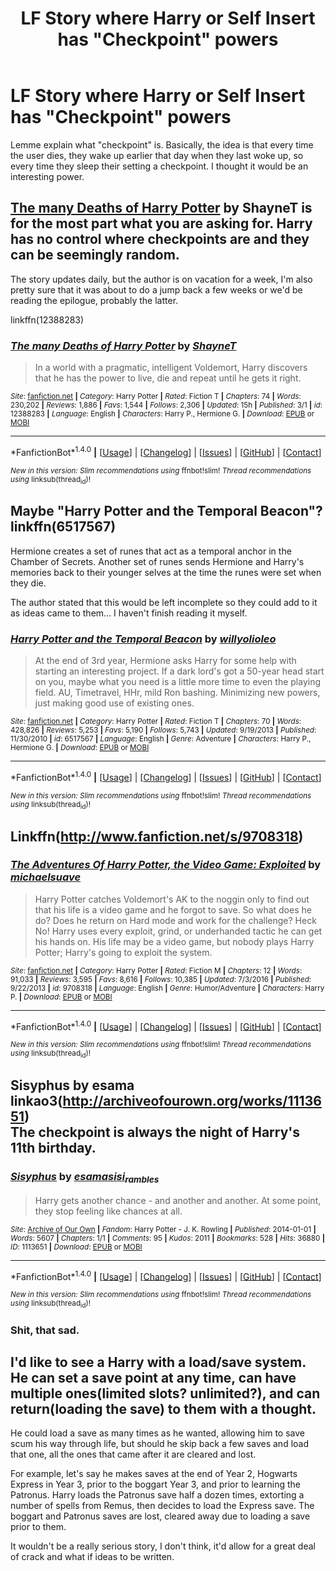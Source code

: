 #+TITLE: LF Story where Harry or Self Insert has "Checkpoint" powers

* LF Story where Harry or Self Insert has "Checkpoint" powers
:PROPERTIES:
:Score: 11
:DateUnix: 1496497200.0
:DateShort: 2017-Jun-03
:FlairText: Request
:END:
Lemme explain what "checkpoint" is. Basically, the idea is that every time the user dies, they wake up earlier that day when they last woke up, so every time they sleep their setting a checkpoint. I thought it would be an interesting power.


** [[https://www.fanfiction.net/s/12388283/1/The-many-Deaths-of-Harry-Potter][The many Deaths of Harry Potter]] by ShayneT is for the most part what you are asking for. Harry has no control where checkpoints are and they can be seemingly random.

The story updates daily, but the author is on vacation for a week, I'm also pretty sure that it was about to do a jump back a few weeks or we'd be reading the epilogue, probably the latter.

linkffn(12388283)
:PROPERTIES:
:Author: Frystix
:Score: 15
:DateUnix: 1496503362.0
:DateShort: 2017-Jun-03
:END:

*** [[http://www.fanfiction.net/s/12388283/1/][*/The many Deaths of Harry Potter/*]] by [[https://www.fanfiction.net/u/1541014/ShayneT][/ShayneT/]]

#+begin_quote
  In a world with a pragmatic, intelligent Voldemort, Harry discovers that he has the power to live, die and repeat until he gets it right.
#+end_quote

^{/Site/: [[http://www.fanfiction.net/][fanfiction.net]] *|* /Category/: Harry Potter *|* /Rated/: Fiction T *|* /Chapters/: 74 *|* /Words/: 230,202 *|* /Reviews/: 1,886 *|* /Favs/: 1,544 *|* /Follows/: 2,306 *|* /Updated/: 15h *|* /Published/: 3/1 *|* /id/: 12388283 *|* /Language/: English *|* /Characters/: Harry P., Hermione G. *|* /Download/: [[http://www.ff2ebook.com/old/ffn-bot/index.php?id=12388283&source=ff&filetype=epub][EPUB]] or [[http://www.ff2ebook.com/old/ffn-bot/index.php?id=12388283&source=ff&filetype=mobi][MOBI]]}

--------------

*FanfictionBot*^{1.4.0} *|* [[[https://github.com/tusing/reddit-ffn-bot/wiki/Usage][Usage]]] | [[[https://github.com/tusing/reddit-ffn-bot/wiki/Changelog][Changelog]]] | [[[https://github.com/tusing/reddit-ffn-bot/issues/][Issues]]] | [[[https://github.com/tusing/reddit-ffn-bot/][GitHub]]] | [[[https://www.reddit.com/message/compose?to=tusing][Contact]]]

^{/New in this version: Slim recommendations using/ ffnbot!slim! /Thread recommendations using/ linksub(thread_id)!}
:PROPERTIES:
:Author: FanfictionBot
:Score: 1
:DateUnix: 1496503381.0
:DateShort: 2017-Jun-03
:END:


** Maybe "Harry Potter and the Temporal Beacon"? linkffn(6517567)

Hermione creates a set of runes that act as a temporal anchor in the Chamber of Secrets. Another set of runes sends Hermione and Harry's memories back to their younger selves at the time the runes were set when they die.

The author stated that this would be left incomplete so they could add to it as ideas came to them... I haven't finish reading it myself.
:PROPERTIES:
:Author: Huntrrz
:Score: 7
:DateUnix: 1496499099.0
:DateShort: 2017-Jun-03
:END:

*** [[http://www.fanfiction.net/s/6517567/1/][*/Harry Potter and the Temporal Beacon/*]] by [[https://www.fanfiction.net/u/2620084/willyolioleo][/willyolioleo/]]

#+begin_quote
  At the end of 3rd year, Hermione asks Harry for some help with starting an interesting project. If a dark lord's got a 50-year head start on you, maybe what you need is a little more time to even the playing field. AU, Timetravel, HHr, mild Ron bashing. Minimizing new powers, just making good use of existing ones.
#+end_quote

^{/Site/: [[http://www.fanfiction.net/][fanfiction.net]] *|* /Category/: Harry Potter *|* /Rated/: Fiction T *|* /Chapters/: 70 *|* /Words/: 428,826 *|* /Reviews/: 5,253 *|* /Favs/: 5,190 *|* /Follows/: 5,743 *|* /Updated/: 9/19/2013 *|* /Published/: 11/30/2010 *|* /id/: 6517567 *|* /Language/: English *|* /Genre/: Adventure *|* /Characters/: Harry P., Hermione G. *|* /Download/: [[http://www.ff2ebook.com/old/ffn-bot/index.php?id=6517567&source=ff&filetype=epub][EPUB]] or [[http://www.ff2ebook.com/old/ffn-bot/index.php?id=6517567&source=ff&filetype=mobi][MOBI]]}

--------------

*FanfictionBot*^{1.4.0} *|* [[[https://github.com/tusing/reddit-ffn-bot/wiki/Usage][Usage]]] | [[[https://github.com/tusing/reddit-ffn-bot/wiki/Changelog][Changelog]]] | [[[https://github.com/tusing/reddit-ffn-bot/issues/][Issues]]] | [[[https://github.com/tusing/reddit-ffn-bot/][GitHub]]] | [[[https://www.reddit.com/message/compose?to=tusing][Contact]]]

^{/New in this version: Slim recommendations using/ ffnbot!slim! /Thread recommendations using/ linksub(thread_id)!}
:PROPERTIES:
:Author: FanfictionBot
:Score: 1
:DateUnix: 1496499111.0
:DateShort: 2017-Jun-03
:END:


** Linkffn([[http://www.fanfiction.net/s/9708318]])
:PROPERTIES:
:Author: viol8er
:Score: 3
:DateUnix: 1496513778.0
:DateShort: 2017-Jun-03
:END:

*** [[http://www.fanfiction.net/s/9708318/1/][*/The Adventures Of Harry Potter, the Video Game: Exploited/*]] by [[https://www.fanfiction.net/u/1946685/michaelsuave][/michaelsuave/]]

#+begin_quote
  Harry Potter catches Voldemort's AK to the noggin only to find out that his life is a video game and he forgot to save. So what does he do? Does he return on Hard mode and work for the challenge? Heck No! Harry uses every exploit, grind, or underhanded tactic he can get his hands on. His life may be a video game, but nobody plays Harry Potter; Harry's going to exploit the system.
#+end_quote

^{/Site/: [[http://www.fanfiction.net/][fanfiction.net]] *|* /Category/: Harry Potter *|* /Rated/: Fiction M *|* /Chapters/: 12 *|* /Words/: 91,033 *|* /Reviews/: 3,595 *|* /Favs/: 8,616 *|* /Follows/: 10,385 *|* /Updated/: 7/3/2016 *|* /Published/: 9/22/2013 *|* /id/: 9708318 *|* /Language/: English *|* /Genre/: Humor/Adventure *|* /Characters/: Harry P. *|* /Download/: [[http://www.ff2ebook.com/old/ffn-bot/index.php?id=9708318&source=ff&filetype=epub][EPUB]] or [[http://www.ff2ebook.com/old/ffn-bot/index.php?id=9708318&source=ff&filetype=mobi][MOBI]]}

--------------

*FanfictionBot*^{1.4.0} *|* [[[https://github.com/tusing/reddit-ffn-bot/wiki/Usage][Usage]]] | [[[https://github.com/tusing/reddit-ffn-bot/wiki/Changelog][Changelog]]] | [[[https://github.com/tusing/reddit-ffn-bot/issues/][Issues]]] | [[[https://github.com/tusing/reddit-ffn-bot/][GitHub]]] | [[[https://www.reddit.com/message/compose?to=tusing][Contact]]]

^{/New in this version: Slim recommendations using/ ffnbot!slim! /Thread recommendations using/ linksub(thread_id)!}
:PROPERTIES:
:Author: FanfictionBot
:Score: 1
:DateUnix: 1496513785.0
:DateShort: 2017-Jun-03
:END:


** Sisyphus by esama\\
linkao3([[http://archiveofourown.org/works/1113651]])\\
The checkpoint is always the night of Harry's 11th birthday.
:PROPERTIES:
:Author: bararumb
:Score: 3
:DateUnix: 1496559197.0
:DateShort: 2017-Jun-04
:END:

*** [[http://archiveofourown.org/works/1113651][*/Sisyphus/*]] by [[http://www.archiveofourown.org/users/esama/pseuds/esama/users/sisi_rambles/pseuds/sisi_rambles][/esamasisi_rambles/]]

#+begin_quote
  Harry gets another chance - and another and another. At some point, they stop feeling like chances at all.
#+end_quote

^{/Site/: [[http://www.archiveofourown.org/][Archive of Our Own]] *|* /Fandom/: Harry Potter - J. K. Rowling *|* /Published/: 2014-01-01 *|* /Words/: 5607 *|* /Chapters/: 1/1 *|* /Comments/: 95 *|* /Kudos/: 2011 *|* /Bookmarks/: 528 *|* /Hits/: 36880 *|* /ID/: 1113651 *|* /Download/: [[http://archiveofourown.org/downloads/es/esama/1113651/Sisyphus.epub?updated_at=1388586802][EPUB]] or [[http://archiveofourown.org/downloads/es/esama/1113651/Sisyphus.mobi?updated_at=1388586802][MOBI]]}

--------------

*FanfictionBot*^{1.4.0} *|* [[[https://github.com/tusing/reddit-ffn-bot/wiki/Usage][Usage]]] | [[[https://github.com/tusing/reddit-ffn-bot/wiki/Changelog][Changelog]]] | [[[https://github.com/tusing/reddit-ffn-bot/issues/][Issues]]] | [[[https://github.com/tusing/reddit-ffn-bot/][GitHub]]] | [[[https://www.reddit.com/message/compose?to=tusing][Contact]]]

^{/New in this version: Slim recommendations using/ ffnbot!slim! /Thread recommendations using/ linksub(thread_id)!}
:PROPERTIES:
:Author: FanfictionBot
:Score: 3
:DateUnix: 1496559218.0
:DateShort: 2017-Jun-04
:END:


*** Shit, that sad.
:PROPERTIES:
:Author: Jhon_Smyth
:Score: 2
:DateUnix: 1496689308.0
:DateShort: 2017-Jun-05
:END:


** I'd like to see a Harry with a load/save system. He can set a save point at any time, can have multiple ones(limited slots? unlimited?), and can return(loading the save) to them with a thought.

He could load a save as many times as he wanted, allowing him to save scum his way through life, but should he skip back a few saves and load that one, all the ones that came after it are cleared and lost.

For example, let's say he makes saves at the end of Year 2, Hogwarts Express in Year 3, prior to the boggart Year 3, and prior to learning the Patronus. Harry loads the Patronus save half a dozen times, extorting a number of spells from Remus, then decides to load the Express save. The boggart and Patronus saves are lost, cleared away due to loading a save prior to them.

It wouldn't be a really serious story, I don't think, it'd allow for a great deal of crack and what if ideas to be written.
:PROPERTIES:
:Author: lord_geryon
:Score: 2
:DateUnix: 1496536624.0
:DateShort: 2017-Jun-04
:END:
